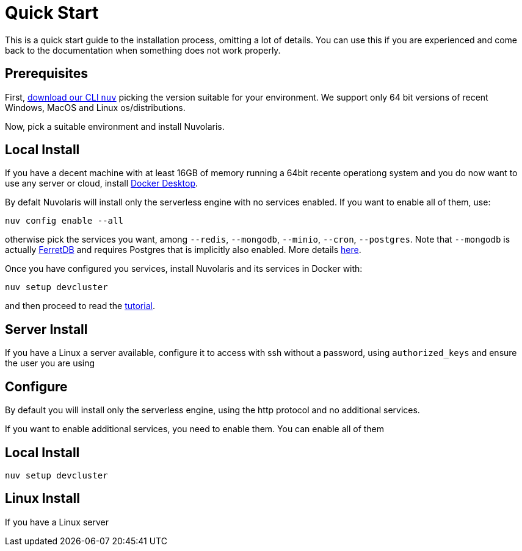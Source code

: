 = Quick Start

This is a quick start guide to the installation process, omitting a lot of details. You can use this if you are experienced and come back to the documentation when something does not work properly.

== Prerequisites

First, xref:download.adoc[download our CLI `nuv`] picking the version suitable for your environment. We support only 64 bit versions of recent Windows, MacOS and Linux os/distributions. 

Now, pick a suitable environment and install Nuvolaris.

== Local Install

If you have a decent machine with at least 16GB of memory running a 64bit recente operationg system and you do now want to use any server or cloud, install 
https://www.docker.com/products/docker-desktop/[Docker Desktop].

By defalt Nuvolaris will install only the serverless engine with no services enabled. If you want to enable all of them, use:

----
nuv config enable --all
----

otherwise pick the services you want, among `--redis`, `--mongodb`, `--minio`, `--cron`, `--postgres`. Note that `--mongodb` is actually https://www.ferretdb.io[FerretDB] and requires Postgres that is implicitly also enabled. More details xref:configure.adoc[here]. 

Once you have configured you services, install Nuvolaris and its services in Docker with:

----
nuv setup devcluster
----

and then proceed to read the xref:tutorial:index.adoc[ tutorial].

== Server Install

If you have a Linux a server available, configure it to access with ssh without a password, using `authorized_keys` and ensure the user you are using 

== Configure

By default you will install only the serverless engine, using the http protocol and no additional services.

If you want to enable additional services, you need to enable  them. You can enable all of them

== Local Install



`nuv setup devcluster`

== Linux Install

If you have a Linux server

